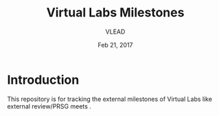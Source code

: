 #+Title: Virtual Labs Milestones
#+Author: VLEAD
#+Date: Feb 21, 2017


* Introduction 
This repository is for tracking the external milestones of Virtual
Labs like external review/PRSG meets .
